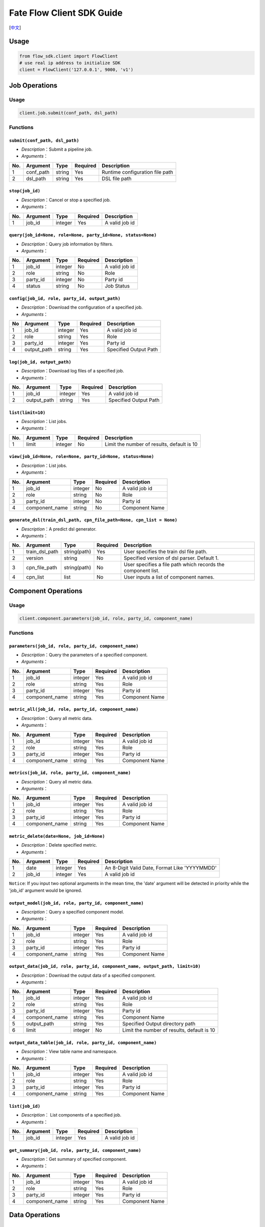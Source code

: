 Fate Flow Client SDK Guide
===========================

[`中文`_]

.. _中文: README_zh.rst

Usage
-----

.. code:: python

    from flow_sdk.client import FlowClient
    # use real ip address to initialize SDK
    client = FlowClient('127.0.0.1', 9000, 'v1')

Job Operations
--------------

Usage
~~~~~

.. code:: python

    client.job.submit(conf_path, dsl_path)

Functions
~~~~~~~~~

``submit(conf_path, dsl_path)``
^^^^^^^^^^^^^^^^^^^^^^^^^^^^^^^

-  *Description*\ ：Submit a pipeline job.
-  *Arguments*\ ：

+-------+--------------+----------+------------+-----------------------------------+
| No.   | Argument     | Type     | Required   | Description                       |
+=======+==============+==========+============+===================================+
| 1     | conf\_path   | string   | Yes        | Runtime configuration file path   |
+-------+--------------+----------+------------+-----------------------------------+
| 2     | dsl\_path    | string   | Yes        | DSL file path                     |
+-------+--------------+----------+------------+-----------------------------------+

``stop(job_id)``
^^^^^^^^^^^^^^^^

-  *Description*\ ：Cancel or stop a specified job.
-  *Arguments*\ ：

+-------+------------+-----------+------------+------------------+
| No.   | Argument   | Type      | Required   | Description      |
+=======+============+===========+============+==================+
| 1     | job\_id    | integer   | Yes        | A valid job id   |
+-------+------------+-----------+------------+------------------+

``query(job_id=None, role=None, party_id=None, status=None)``
^^^^^^^^^^^^^^^^^^^^^^^^^^^^^^^^^^^^^^^^^^^^^^^^^^^^^^^^^^^^^

-  *Description*\ ：Query job information by filters.
-  *Arguments*\ ：

+-------+-------------+-----------+------------+------------------+
| No.   | Argument    | Type      | Required   | Description      |
+=======+=============+===========+============+==================+
| 1     | job\_id     | integer   | No         | A valid job id   |
+-------+-------------+-----------+------------+------------------+
| 2     | role        | string    | No         | Role             |
+-------+-------------+-----------+------------+------------------+
| 3     | party\_id   | integer   | No         | Party id         |
+-------+-------------+-----------+------------+------------------+
| 4     | status      | string    | No         | Job Status       |
+-------+-------------+-----------+------------+------------------+


``config(job_id, role, party_id, output_path)``
^^^^^^^^^^^^^^^^^^^^^^^^^^^^^^^^^^^^^^^^^^^^^^^

-  *Description*\ ：Download the configuration of a specified job.
-  *Arguments*\ ：

+------+----------------+-----------+------------+-------------------------+
| No   | Argument       | Type      | Required   | Description             |
+======+================+===========+============+=========================+
| 1    | job\_id        | integer   | Yes        | A valid job id          |
+------+----------------+-----------+------------+-------------------------+
| 2    | role           | string    | Yes        | Role                    |
+------+----------------+-----------+------------+-------------------------+
| 3    | party\_id      | integer   | Yes        | Party id                |
+------+----------------+-----------+------------+-------------------------+
| 4    | output\_path   | string    | Yes        | Specified Output Path   |
+------+----------------+-----------+------------+-------------------------+

``log(job_id, output_path)``
^^^^^^^^^^^^^^^^^^^^^^^^^^^^

-  *Description*\ ：Download log files of a specified job.
-  *Arguments*\ ：

+-------+----------------+-----------+------------+-------------------------+
| No.   | Argument       | Type      | Required   | Description             |
+=======+================+===========+============+=========================+
| 1     | job\_id        | integer   | Yes        | A valid job id          |
+-------+----------------+-----------+------------+-------------------------+
| 2     | output\_path   | string    | Yes        | Specified Output Path   |
+-------+----------------+-----------+------------+-------------------------+

``list(limit=10)``
^^^^^^^^^^^^^^^^^^

-  *Description*\ ：List jobs.
-  *Arguments*\ ：

+-------+------------+-----------+------------+----------------------------------------------+
| No.   | Argument   | Type      | Required   | Description                                  |
+=======+============+===========+============+==============================================+
| 1     | limit      | integer   | No         | Limit the number of results, default is 10   |
+-------+------------+-----------+------------+----------------------------------------------+

``view(job_id=None, role=None, party_id=None, status=None)``
^^^^^^^^^^^^^^^^^^^^^^^^^^^^^^^^^^^^^^^^^^^^^^^^^^^^^^^^^^^^

-  *Description*\ ：List jobs.

-  *Arguments*\ ：

+-------+-------------------+-----------+------------+------------------+
| No.   | Argument          | Type      | Required   | Description      |
+=======+===================+===========+============+==================+
| 1     | job\_id           | integer   | No         | A valid job id   |
+-------+-------------------+-----------+------------+------------------+
| 2     | role              | string    | No         | Role             |
+-------+-------------------+-----------+------------+------------------+
| 3     | party\_id         | integer   | No         | Party id         |
+-------+-------------------+-----------+------------+------------------+
| 4     | component\_name   | string    | No         | Component Name   |
+-------+-------------------+-----------+------------+------------------+

``generate_dsl(train_dsl_path, cpn_file_path=None, cpn_list = None)``
^^^^^^^^^^^^^^^^^^^^^^^^^^^^^^^^^^^^^^^^^^^^^^^^^^^^^^^^^^^^^^^^^^^^^^^^^^^^^^^^^^

-  *Description*\ ：A predict dsl generator.
-  *Arguments*\ ：

+-------+--------------------+----------------+------------+----------------------------------------------------------------+
| No.   | Argument           | Type           | Required   | Description                                                    |
+=======+====================+================+============+================================================================+
| 1     | train\_dsl\_path   | string(path)   | Yes        | User specifies the train dsl file path.                        |
+-------+--------------------+----------------+------------+----------------------------------------------------------------+
| 2     | version            | string         | No         | Specified version of dsl parser. Default 1.                    |
+-------+--------------------+----------------+------------+----------------------------------------------------------------+
| 3     | cpn\_file\_path    | string(path)   | No         | User specifies a file path which records the component list.   |
+-------+--------------------+----------------+------------+----------------------------------------------------------------+
| 4     | cpn\_list          | list           | No         | User inputs a list of component names.                         |
+-------+--------------------+----------------+------------+----------------------------------------------------------------+

Component Operations
--------------------

Usage
~~~~~

.. code:: python

    client.component.parameters(job_id, role, party_id, component_name)

Functions
~~~~~~~~~

``parameters(job_id, role, party_id, component_name)``
^^^^^^^^^^^^^^^^^^^^^^^^^^^^^^^^^^^^^^^^^^^^^^^^^^^^^^

-  *Description*\ ：Query the parameters of a specified component.
-  *Arguments*\ ：

+-------+-------------------+-----------+------------+------------------+
| No.   | Argument          | Type      | Required   | Description      |
+=======+===================+===========+============+==================+
| 1     | job\_id           | integer   | Yes        | A valid job id   |
+-------+-------------------+-----------+------------+------------------+
| 2     | role              | string    | Yes        | Role             |
+-------+-------------------+-----------+------------+------------------+
| 3     | party\_id         | integer   | Yes        | Party id         |
+-------+-------------------+-----------+------------+------------------+
| 4     | component\_name   | string    | Yes        | Component Name   |
+-------+-------------------+-----------+------------+------------------+

``metric_all(job_id, role, party_id, component_name)``
^^^^^^^^^^^^^^^^^^^^^^^^^^^^^^^^^^^^^^^^^^^^^^^^^^^^^^

-  *Description*\ ：Query all metric data.
-  *Arguments*\ ：

+-------+-------------------+-----------+------------+------------------+
| No.   | Argument          | Type      | Required   | Description      |
+=======+===================+===========+============+==================+
| 1     | job\_id           | integer   | Yes        | A valid job id   |
+-------+-------------------+-----------+------------+------------------+
| 2     | role              | string    | Yes        | Role             |
+-------+-------------------+-----------+------------+------------------+
| 3     | party\_id         | integer   | Yes        | Party id         |
+-------+-------------------+-----------+------------+------------------+
| 4     | component\_name   | string    | Yes        | Component Name   |
+-------+-------------------+-----------+------------+------------------+

``metrics(job_id, role, party_id, component_name)``
^^^^^^^^^^^^^^^^^^^^^^^^^^^^^^^^^^^^^^^^^^^^^^^^^^^

-  *Description*\ ：Query all metric data.
-  *Arguments*\ ：

+-------+-------------------+-----------+------------+------------------+
| No.   | Argument          | Type      | Required   | Description      |
+=======+===================+===========+============+==================+
| 1     | job\_id           | integer   | Yes        | A valid job id   |
+-------+-------------------+-----------+------------+------------------+
| 2     | role              | string    | Yes        | Role             |
+-------+-------------------+-----------+------------+------------------+
| 3     | party\_id         | integer   | Yes        | Party id         |
+-------+-------------------+-----------+------------+------------------+
| 4     | component\_name   | string    | Yes        | Component Name   |
+-------+-------------------+-----------+------------+------------------+

``metric_delete(date=None, job_id=None)``
^^^^^^^^^^^^^^^^^^^^^^^^^^^^^^^^^^^^^^^^^

-  *Description*\ ：Delete specified metric.
-  *Arguments*\ ：

+-------+------------+-----------+------------+-------------------------------------------------+
| No.   | Argument   | Type      | Required   | Description                                     |
+=======+============+===========+============+=================================================+
| 1     | date       | integer   | Yes        | An 8-Digit Valid Date, Format Like 'YYYYMMDD'   |
+-------+------------+-----------+------------+-------------------------------------------------+
| 2     | job\_id    | integer   | Yes        | A valid job id                                  |
+-------+------------+-----------+------------+-------------------------------------------------+

``Notice``: If you input two optional arguments in the mean time, the
'date' argument will be detected in priority while the 'job\_id'
argument would be ignored.

``output_model(job_id, role, party_id, component_name)``
^^^^^^^^^^^^^^^^^^^^^^^^^^^^^^^^^^^^^^^^^^^^^^^^^^^^^^^^

-  *Description*\ ：Query a specified component model.
-  *Arguments*\ ：

+-------+-------------------+-----------+------------+------------------+
| No.   | Argument          | Type      | Required   | Description      |
+=======+===================+===========+============+==================+
| 1     | job\_id           | integer   | Yes        | A valid job id   |
+-------+-------------------+-----------+------------+------------------+
| 2     | role              | string    | Yes        | Role             |
+-------+-------------------+-----------+------------+------------------+
| 3     | party\_id         | integer   | Yes        | Party id         |
+-------+-------------------+-----------+------------+------------------+
| 4     | component\_name   | string    | Yes        | Component Name   |
+-------+-------------------+-----------+------------+------------------+

``output_data(job_id, role, party_id, component_name, output_path, limit=10)``
^^^^^^^^^^^^^^^^^^^^^^^^^^^^^^^^^^^^^^^^^^^^^^^^^^^^^^^^^^^^^^^^^^^^^^^^^^^^^^

-  *Description*\ ：Download the output data of a specified component.
-  *Arguments*\ ：

+-------+-------------------+-----------+------------+----------------------------------------------+
| No.   | Argument          | Type      | Required   | Description                                  |
+=======+===================+===========+============+==============================================+
| 1     | job\_id           | integer   | Yes        | A valid job id                               |
+-------+-------------------+-----------+------------+----------------------------------------------+
| 2     | role              | string    | Yes        | Role                                         |
+-------+-------------------+-----------+------------+----------------------------------------------+
| 3     | party\_id         | integer   | Yes        | Party id                                     |
+-------+-------------------+-----------+------------+----------------------------------------------+
| 4     | component\_name   | string    | Yes        | Component Name                               |
+-------+-------------------+-----------+------------+----------------------------------------------+
| 5     | output\_path      | string    | Yes        | Specified Output directory path              |
+-------+-------------------+-----------+------------+----------------------------------------------+
| 6     | limit             | integer   | No         | Limit the number of results, default is 10   |
+-------+-------------------+-----------+------------+----------------------------------------------+

``output_data_table(job_id, role, party_id, component_name)``
^^^^^^^^^^^^^^^^^^^^^^^^^^^^^^^^^^^^^^^^^^^^^^^^^^^^^^^^^^^^^

-  *Description*\ ：View table name and namespace.
-  *Arguments*\ ：

+-------+-------------------+-----------+------------+------------------+
| No.   | Argument          | Type      | Required   | Description      |
+=======+===================+===========+============+==================+
| 1     | job\_id           | integer   | Yes        | A valid job id   |
+-------+-------------------+-----------+------------+------------------+
| 2     | role              | string    | Yes        | Role             |
+-------+-------------------+-----------+------------+------------------+
| 3     | party\_id         | integer   | Yes        | Party id         |
+-------+-------------------+-----------+------------+------------------+
| 4     | component\_name   | string    | Yes        | Component Name   |
+-------+-------------------+-----------+------------+------------------+

``list(job_id)``
^^^^^^^^^^^^^^^^

-  *Description*\ ： List components of a specified job.
-  *Arguments*\ ：

+-------+------------+-----------+------------+------------------+
| No.   | Argument   | Type      | Required   | Description      |
+=======+============+===========+============+==================+
| 1     | job\_id    | integer   | Yes        | A valid job id   |
+-------+------------+-----------+------------+------------------+

``get_summary(job_id, role, party_id, component_name)``
^^^^^^^^^^^^^^^^^^^^^^^^^^^^^^^^^^^^^^^^^^^^^^^^^^^^^^^

-  *Description*\ ：Get summary of specified component.
-  *Arguments*\ ：

+-------+-------------------+-----------+------------+------------------+
| No.   | Argument          | Type      | Required   | Description      |
+=======+===================+===========+============+==================+
| 1     | job\_id           | integer   | Yes        | A valid job id   |
+-------+-------------------+-----------+------------+------------------+
| 2     | role              | string    | Yes        | Role             |
+-------+-------------------+-----------+------------+------------------+
| 3     | party\_id         | integer   | Yes        | Party id         |
+-------+-------------------+-----------+------------+------------------+
| 4     | component\_name   | string    | Yes        | Component Name   |
+-------+-------------------+-----------+------------+------------------+

Data Operations
---------------

Usage
~~~~~

.. code:: python

    client.data.download(conf_path)

Functions
~~~~~~~~~

``download(conf_path)``
^^^^^^^^^^^^^^^^^^^^^^^

-  *Description*\ ：Download Data Table.
-  *Arguments*\ ：

+-------+--------------+----------+------------+---------------------------+
| No.   | Argument     | Type     | Required   | Description               |
+=======+==============+==========+============+===========================+
| 1     | conf\_path   | string   | Yes        | Configuration file path   |
+-------+--------------+----------+------------+---------------------------+

``upload(conf_path, verbose=0, drop=0)``
^^^^^^^^^^^^^^^^^^^^^^^^^^^^^^^^^^^^^^^^

-  *Description*\ ：Upload Data Table.
-  *Arguments*\ ：

+-------+--------------+-----------+------------+---------------------------------------------------------------------------------------------------------------------------------------------------------------------------------------------------------+
| No.   | Argument     | Type      | Required   | Description                                                                                                                                                                                             |
+=======+==============+===========+============+=========================================================================================================================================================================================================+
| 1     | conf\_path   | string    | Yes        | Configuration file path                                                                                                                                                                                 |
+-------+--------------+-----------+------------+---------------------------------------------------------------------------------------------------------------------------------------------------------------------------------------------------------+
| 2     | verbose      | integer   | No         | Verbose mode, 0 (default) means 'disable', 1 means 'enable'                                                                                                                                             |
+-------+--------------+-----------+------------+---------------------------------------------------------------------------------------------------------------------------------------------------------------------------------------------------------+
| 3     | drop         | integer   | No         | If 'drop' is set to be 0 (defualt), when data had been uploaded before, current upload task would be rejected. If 'drop' is set to be 1, data of old version would be replaced by the latest version.   |
+-------+--------------+-----------+------------+---------------------------------------------------------------------------------------------------------------------------------------------------------------------------------------------------------+

``upload_history(limit=10, job_id=None)``
^^^^^^^^^^^^^^^^^^^^^^^^^^^^^^^^^^^^^^^^^

-  *Description*\ ：Query Upload Table History.
-  *Arguments*\ ：

+-------+------------+-----------+------------+----------------------------------------------+
| No.   | Argument   | Type      | Required   | Description                                  |
+=======+============+===========+============+==============================================+
| 1     | limit      | integer   | No         | Limit the number of results, default is 10   |
+-------+------------+-----------+------------+----------------------------------------------+
| 2     | job\_id    | integer   | No         | A valid job id                               |
+-------+------------+-----------+------------+----------------------------------------------+

Task Operations
---------------

Usage
~~~~~

.. code:: python

    client.task.list(limit=10)

Functions
~~~~~~~~~

``list(limit=10)``
^^^^^^^^^^^^^^^^^^

-  *Description*\ ： List tasks.
-  *Arguments*\ ：

+-------+------------+-----------+------------+----------------------------------------------+
| No.   | Argument   | Type      | Required   | Description                                  |
+=======+============+===========+============+==============================================+
| 1     | limit      | integer   | No         | Limit the number of results, default is 10   |
+-------+------------+-----------+------------+----------------------------------------------+

``query(job_id=None, role=None, party_id=None, component_name=None, status=None)``
^^^^^^^^^^^^^^^^^^^^^^^^^^^^^^^^^^^^^^^^^^^^^^^^^^^^^^^^^^^^^^^^^^^^^^^^^^^^^^^^^^

-  *Description*\ ： Query task information by filters.
-  *Arguments*\ ：

+-------+-------------------+-----------+------------+-------------------+
| No.   | Argument          | Type      | Required   | Description       |
+=======+===================+===========+============+===================+
| 1     | job\_id           | integer   | No         | A valid job id.   |
+-------+-------------------+-----------+------------+-------------------+
| 2     | role              | string    | No         | Role              |
+-------+-------------------+-----------+------------+-------------------+
| 3     | party\_id         | integer   | No         | Party ID          |
+-------+-------------------+-----------+------------+-------------------+
| 4     | component\_name   | string    | No         | Component Name    |
+-------+-------------------+-----------+------------+-------------------+
| 5     | status            | string    | No         | Job Status        |
+-------+-------------------+-----------+------------+-------------------+

Model Operations
----------------

Usage
~~~~~

.. code:: python

    client.model.load(conf_path)

Functions
~~~~~~~~~

``load(conf_path=None, job_id=None)``
^^^^^^^^^^^^^^^^^^^^^^^^^^^^^^^^^^^^^

-  *Description*\ ： Load model.
-  *Arguments*\ ：

+-------+--------------+----------+------------+---------------------------+
| No.   | Argument     | Type     | Required   | Description               |
+=======+==============+==========+============+===========================+
| 1     | conf\_path   | string   | No         | Configuration file path   |
+-------+--------------+----------+------------+---------------------------+
| 2     | job\_id      | string   | No         | A valid job id            |
+-------+--------------+----------+------------+---------------------------+

``bind(conf_path, job_id=None)``
^^^^^^^^^^^^^^^^^^^^^^^^^^^^^^^^

-  *Description*\ ： Bind model.
-  *Arguments*\ ：

+-------+--------------+----------+------------+---------------------------+
| No.   | Argument     | Type     | Required   | Description               |
+=======+==============+==========+============+===========================+
| 1     | conf\_path   | string   | Yes        | Configuration file path   |
+-------+--------------+----------+------------+---------------------------+
| 2     | job\_id      | string   | No         | A valid job id            |
+-------+--------------+----------+------------+---------------------------+

``export_model(conf_path, to_database=False)``
^^^^^^^^^^^^^^^^^^^^^^^^^^^^^^^^^^^^^^^^^^^^^^

-  *Description*\ ： Export model.
-  *Arguments*\ ：

+-------+----------------+----------+------------+----------------------------------------------------------------------------------------------------------------------------------------------+
| No.   | Argument       | Type     | Required   | Description                                                                                                                                  |
+=======+================+==========+============+==============================================================================================================================================+
| 1     | conf\_path     | string   | Yes        | Configuration file path                                                                                                                      |
+-------+----------------+----------+------------+----------------------------------------------------------------------------------------------------------------------------------------------+
| 2     | to\_database   | bool     | No         | If specified and there is a valid database environment, fate flow will export model to database which you specified in configuration file.   |
+-------+----------------+----------+------------+----------------------------------------------------------------------------------------------------------------------------------------------+

``import_model(conf_path, from_database=False)``
^^^^^^^^^^^^^^^^^^^^^^^^^^^^^^^^^^^^^^^^^^^^^^^^

-  *Description*\ ： Import model.
-  *Arguments*\ ：

+-------+------------------+----------+------------+------------------------------------------------------------------------------------------------------------------------------------------------+
| No.   | Argument         | Type     | Required   | Description                                                                                                                                    |
+=======+==================+==========+============+================================================================================================================================================+
| 1     | conf\_path       | string   | Yes        | Configuration file path                                                                                                                        |
+-------+------------------+----------+------------+------------------------------------------------------------------------------------------------------------------------------------------------+
| 2     | from\_database   | bool     | No         | If specified and there is a valid database environment, fate flow will import model from database which you specified in configuration file.   |
+-------+------------------+----------+------------+------------------------------------------------------------------------------------------------------------------------------------------------+

``migrate(conf_path, to_database=False)``
^^^^^^^^^^^^^^^^^^^^^^^^^^^^^^^^^^^^^^^^^

-  *Description*\ ： Migrate model.
-  *Arguments*\ ：

+-------+----------------+----------+------------+----------------------------------------------------------------------------------------------------------------------------------------------+
| No.   | Argument       | Type     | Required   | Description                                                                                                                                  |
+=======+================+==========+============+==============================================================================================================================================+
| 1     | conf\_path     | string   | Yes        | Configuration file path                                                                                                                      |
+-------+----------------+----------+------------+----------------------------------------------------------------------------------------------------------------------------------------------+
| 2     | to\_database   | bool     | No         | If specified and there is a valid database environment, fate flow will export model to database which you specified in configuration file.   |
+-------+----------------+----------+------------+----------------------------------------------------------------------------------------------------------------------------------------------+

``tag_list(job_id)``
^^^^^^^^^^^^^^^^^^^^

-  *Description*\ ： List tags of model.
-  *Arguments*\ ：

+-------+------------+-----------+------------+------------------+
| No.   | Argument   | Type      | Required   | Description      |
+=======+============+===========+============+==================+
| 1     | job\_id    | integer   | Yes        | A valid job id   |
+-------+------------+-----------+------------+------------------+

``tag_model(job_id, tag_name, remove=False)``
^^^^^^^^^^^^^^^^^^^^^^^^^^^^^^^^^^^^^^^^^^^^^

-  *Description*\ ： Tag model.
-  *Arguments*\ ：

+-------+-------------+-----------+------------+--------------------------------------------------------------------------------------------------------+
| No.   | Argument    | Type      | Required   | Description                                                                                            |
+=======+=============+===========+============+========================================================================================================+
| 1     | job\_id     | integer   | Yes        | A valid job id                                                                                         |
+-------+-------------+-----------+------------+--------------------------------------------------------------------------------------------------------+
| 2     | tag\_name   | string    | Yes        | The name of tag                                                                                        |
+-------+-------------+-----------+------------+--------------------------------------------------------------------------------------------------------+
| 3     | remove      | bool      | No         | If specified, the name of specified model will be removed from the model name list of specified tag.   |
+-------+-------------+-----------+------------+--------------------------------------------------------------------------------------------------------+

``deploy(model_id, model_version=None, cpn_list=None, predict_dsl=None)``
^^^^^^^^^^^^^^^^^^^^^^^^^^^^^^^^^^^^^^^^^^^^^^^^^^^^^^^^^^^^^^^^^^^^^^^^^^^^

-  *Description*\ ： Deploy model.
-  *Arguments*\ ：

+-------+---------------+----------+------------+---------------------------+
| No.   | Argument      | Type     | Required   | Description               |
+=======+===============+==========+============+===========================+
| 1     | model\_id     | string   | Yes        | Parent model id           |
+-------+---------------+----------+------------+---------------------------+
| 2     | model\_version| string   | Yes        | Parent model version      |
+-------+---------------+----------+------------+---------------------------+
| 3     | cpn\_list     | list     | No         | Component list            |
+-------+---------------+----------+------------+---------------------------+
| 4     | predict\_dsl  | dict     | No         | Predict DSL               |
+-------+---------------+----------+------------+---------------------------+

``get_predict_dsl(model_id, model_version)``
^^^^^^^^^^^^^^^^^^^^^^^^^^^^^^^^^^^^^^^^^^^^^

-  *Description*\ ： Get predict dsl of model.
-  *Arguments*\ ：

+-------+---------------+----------+------------+---------------------------+
| No.   | Argument      | Type     | Required   | Description               |
+=======+===============+==========+============+===========================+
| 1     | model\_id     | string   | Yes        | Parent model id           |
+-------+---------------+----------+------------+---------------------------+
| 2     | model\_version| string   | Yes        | Parent model version      |
+-------+---------------+----------+------------+---------------------------+

``get_predict_conf(model_id, model_version)``
^^^^^^^^^^^^^^^^^^^^^^^^^^^^^^^^^^^^^^^^^^^^^

-  *Description*\ ： Get predict conf of model.
-  *Arguments*\ ：

+-------+---------------+----------+------------+---------------------------+
| No.   | Argument      | Type     | Required   | Description               |
+=======+===============+==========+============+===========================+
| 1     | model\_id     | string   | Yes        | Parent model id           |
+-------+---------------+----------+------------+---------------------------+
| 2     | model\_version| string   | Yes        | Parent model version      |
+-------+---------------+----------+------------+---------------------------+


``get_model_info(model_id=None, model_version=None, role=None, party_id=None, query_filters=None, **kwargs)``
^^^^^^^^^^^^^^^^^^^^^^^^^^^^^^^^^^^^^^^^^^^^^^^^^^^^^^^^^^^^^^^^^^^^^^^^^^^^^^^^^^^^^^^^^^^^^^^^^^^^^^^^^^^^^^^

-  *Description*\ ： Get information of model.
-  *Arguments*\ ：

+-------+---------------+----------+------------+---------------------------+
| No.   | Argument      | Type     | Required   | Description               |
+=======+===============+==========+============+===========================+
| 1     | model\_id     | string   | No         | model id                  |
+-------+---------------+----------+------------+---------------------------+
| 2     | model\_version| string   | Yes        | model version             |
+-------+---------------+----------+------------+---------------------------+
| 3     | role          | string   | No         | role name                 |
+-------+---------------+----------+------------+---------------------------+
| 4     | party\_id     | string   | No         | party id                  |
+-------+---------------+----------+------------+---------------------------+
| 5     | query\_filters| list     | No         | query filters             |
+-------+---------------+----------+------------+---------------------------+

``homo_convert(conf_path)``
^^^^^^^^^^^^^^^^^^^^^^^^^^^^^^^^

-  *Description*\ ： Convert trained homogeneous model to a model of common framework.
-  *Arguments*\ ：

+-------+--------------+----------+------------+---------------------------+
| No.   | Argument     | Type     | Required   | Description               |
+=======+==============+==========+============+===========================+
| 1     | conf\_path   | string   | Yes        | Configuration file path   |
+-------+--------------+----------+------------+---------------------------+

``homo_deploy(conf_path)``
^^^^^^^^^^^^^^^^^^^^^^^^^^^^^^^^

-  *Description*\ ： Deploy trained homogeneous model to an online serving system. Currently KFServing is supported.
-  *Arguments*\ ：

+-------+--------------+----------+------------+---------------------------+
| No.   | Argument     | Type     | Required   | Description               |
+=======+==============+==========+============+===========================+
| 1     | conf\_path   | string   | Yes        | Configuration file path   |
+-------+--------------+----------+------------+---------------------------+


Tag Operations
--------------

Usage
~~~~~

.. code:: python

    client.tag.create(tag_name, desc)

Functions
~~~~~~~~~

``create(tag_name, tag_desc=None)``
^^^^^^^^^^^^^^^^^^^^^^^^^^^^^^^^^^^

-  *Description*\ ： Create Tag.
-  *Arguments*\ ：

+-------+-------------+----------+------------+--------------------------+
| No.   | Argument    | Type     | Required   | Description              |
+=======+=============+==========+============+==========================+
| 1     | tag\_name   | string   | Yes        | The name of tag          |
+-------+-------------+----------+------------+--------------------------+
| 2     | tag\_desc   | string   | No         | The description of tag   |
+-------+-------------+----------+------------+--------------------------+

``update(tag_name, new_tag_name=None, new_tag_desc=None)``
^^^^^^^^^^^^^^^^^^^^^^^^^^^^^^^^^^^^^^^^^^^^^^^^^^^^^^^^^^

-  *Description*\ ： Update information of tag.
-  *Arguments*\ ：

+-------+------------------+----------+------------+--------------------------+
| No.   | Argument         | Type     | Required   | Description              |
+=======+==================+==========+============+==========================+
| 1     | tag\_name        | string   | Yes        | The name of tag          |
+-------+------------------+----------+------------+--------------------------+
| 2     | new\_tag\_name   | string   | No         | New name of tag          |
+-------+------------------+----------+------------+--------------------------+
| 3     | new\_tag\_desc   | string   | No         | New description of tag   |
+-------+------------------+----------+------------+--------------------------+

``list(limit=10)``
^^^^^^^^^^^^^^^^^^^^^^^^^^^^

-  *Description*\ ： List recorded tags.
-  *Arguments*\ ：

+-------+------------+-----------+------------+----------------------------------------------+
| No.   | Argument   | Type      | Required   | Description                                  |
+=======+============+===========+============+==============================================+
| 1     | limit      | integer   | No         | Number of records to return. (default: 10)   |
+-------+------------+-----------+------------+----------------------------------------------+

``query(tag_name, with_model=False)``
^^^^^^^^^^^^^^^^^^^^^^^^^^^^^^^^^^^^^

-  *Description*\ ： Retrieve tag.
-  *Arguments*\ ：

+-------+---------------+----------+------------+------------------------------------------------------------------------------------------------+
| No.   | Argument      | Type     | Required   | Description                                                                                    |
+=======+===============+==========+============+================================================================================================+
| 1     | tag\_name     | string   | Yes        | The name of tag                                                                                |
+-------+---------------+----------+------------+------------------------------------------------------------------------------------------------+
| 2     | with\_model   | bool     | No         | If specified, the information of models which have the tag custom queried would be displayed   |
+-------+---------------+----------+------------+------------------------------------------------------------------------------------------------+

``delete(tag_name)``
^^^^^^^^^^^^^^^^^^^^

-  *Description*\ ： Delete tag.
-  *Arguments*\ ：

+-------+-------------+----------+------------+-------------------+
| No.   | Argument    | Type     | Required   | Description       |
+=======+=============+==========+============+===================+
| 1     | tag\_name   | string   | Yes        | The name of tag   |
+-------+-------------+----------+------------+-------------------+

Table Operations
----------------

Usage
~~~~~

.. code:: python

    client.table.info(namespace, table_name)

Functions
~~~~~~~~~

``info(namespace, table_name)``
^^^^^^^^^^^^^^^^^^^^^^^^^^^^^^^

-  *Description*\ ： Query table information.
-  *Arguments*\ ：

+-------+---------------+----------+------------+---------------+
| No.   | Argument      | Type     | Required   | Description   |
+=======+===============+==========+============+===============+
| 1     | namespace     | string   | Yes        | Namespace     |
+-------+---------------+----------+------------+---------------+
| 2     | table\_name   | string   | Yes        | Table Name    |
+-------+---------------+----------+------------+---------------+

``delete(namespace=None, table_name=None, job_id=None, role=None, party_id=None, component_name=None)``
^^^^^^^^^^^^^^^^^^^^^^^^^^^^^^^^^^^^^^^^^^^^^^^^^^^^^^^^^^^^^^^^^^^^^^^^^^^^^^^^^^^^^^^^^^^^^^^^^^^^^^^

-  *Description*\ ：Delete table.
-  *Arguments*\ ：

+-------+-------------------+-----------+------------+------------------+
| No.   | Argument          | Type      | Required   | Description      |
+=======+===================+===========+============+==================+
| 1     | namespace         | string    | No         | Namespace        |
+-------+-------------------+-----------+------------+------------------+
| 2     | table\_name       | string    | No         | Table Name       |
+-------+-------------------+-----------+------------+------------------+
| 3     | job\_id           | integer   | No         | A valid job id   |
+-------+-------------------+-----------+------------+------------------+
| 4     | role              | string    | No         | Role             |
+-------+-------------------+-----------+------------+------------------+
| 5     | party\_id         | integer   | No         | Party id         |
+-------+-------------------+-----------+------------+------------------+
| 6     | component\_name   | string    | No         | Component Name   |
+-------+-------------------+-----------+------------+------------------+

Queue Operations
----------------

Usage
~~~~~

.. code:: python

    client.queue.clean()

Functions
~~~~~~~~~

``clean()``
^^^^^^^^^^^

-  *Description*\ ：Cancel all jobs in queue.
-  *Arguments*\ ：None


